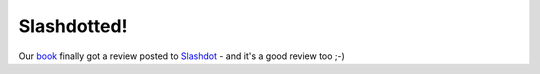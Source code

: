 Slashdotted!
============

.. articleMetaData::
   :Where: Skien, Norway
   :Date: 20050315 2332 CET
   :Tags: php

Our `book`_ finally got a review posted to `Slashdot`_ - and it's a good
review too ;-)


.. _`book`: http://php5powerprogramming.com
.. _`Slashdot`: http://books.slashdot.org/books/05/03/15/1934213.shtml?tid=169&tid=6

